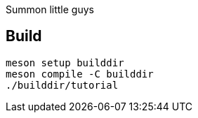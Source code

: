 Summon little guys

== Build
[bash]
----
meson setup builddir
meson compile -C builddir
./builddir/tutorial
----
